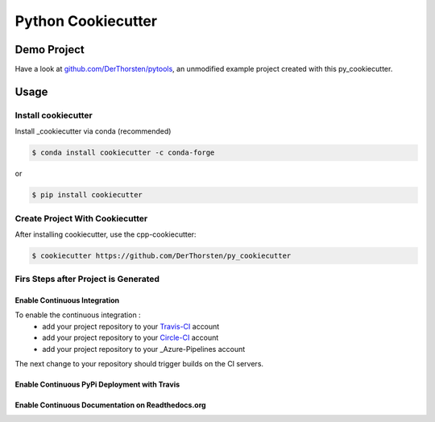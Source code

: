 =================================================
Python Cookiecutter
=================================================


.. image:: https://readthedocs.org/projects/py-cookiecutter/badge/?version=latest
    :target: https://py-cookiecutter.readthedocs.io/en/latest/?badge=latest
    :alt: Documentation Status
      

.. image:: https://travis-ci.org/DerThorsten/py_cookiecutter.svg?branch=master
    :target: https://travis-ci.org/DerThorsten/py_cookiecutter

.. image:: https://circleci.com/gh/DerThorsten/py_cookiecutter/tree/master.svg?style=svg
    :target: https://circleci.com/gh/DerThorsten/py_cookiecutter/tree/master

.. image:: https://dev.azure.com/derthorstenbeier/py_cookiecutter/_apis/build/status/DerThorsten.py_cookiecutter?branchName=master
    :target: https://dev.azure.com/derthorstenbeier/py_cookiecutter/_build/latest?definitionId=1&branchName=master




Demo Project
------------------------
Have a look at `github.com/DerThorsten/pytools <https://github.com/DerThorsten/pytools>`_, an
unmodified example project created with this py_cookiecutter.



Usage
-------------------------



Install cookiecutter
**********************
Install _cookiecutter via conda (recommended)

.. code-block:: shell

    $ conda install cookiecutter -c conda-forge

or

.. code-block:: shell

    $ pip install cookiecutter

Create Project With Cookiecutter
********************************************

After installing cookiecutter, use the cpp-cookiecutter:

.. code-block:: shell

    $ cookiecutter https://github.com/DerThorsten/py_cookiecutter


















Firs Steps after Project is Generated
********************************************

Enable Continuous Integration
^^^^^^^^^^^^^^^^^^^^^^^^^^^^^^^^^^^^^^^^^^^^^^^^^^

To enable the continuous integration :
    * add your project repository to your Travis-CI_ account
    * add your project repository to your Circle-CI_ account
    * add your project repository to your _Azure-Pipelines account

The next change to your repository should trigger builds on the CI servers.

Enable Continuous PyPi Deployment with Travis
^^^^^^^^^^^^^^^^^^^^^^^^^^^^^^^^^^^^^^^^^^^^^^^^^^




Enable Continuous Documentation on Readthedocs.org
^^^^^^^^^^^^^^^^^^^^^^^^^^^^^^^^^^^^^^^^^^^^^^^^^^



.. _Circle-CI: https://circleci.com/
.. _Azure-Pipelines: https://azure.microsoft.com/de-de/services/devops/pipelines/
.. _Travis-CI: http://travis-ci.org/
.. _Tox: http://testrun.org/tox/
.. _Sphinx: http://sphinx-doc.org/
.. _ReadTheDocs: https://readthedocs.io/
.. _`pyup.io`: https://pyup.io/
.. _Bumpversion: https://github.com/peritus/bumpversion
.. _Punch: https://github.com/lgiordani/punch
.. _PyPi: https://pypi.python.org/pypi
